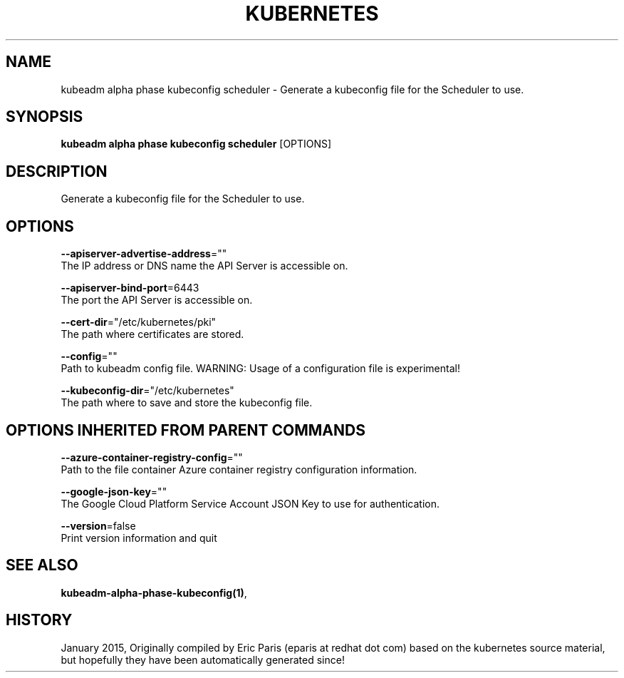 .TH "KUBERNETES" "1" " kubernetes User Manuals" "Eric Paris" "Jan 2015"  ""


.SH NAME
.PP
kubeadm alpha phase kubeconfig scheduler \- Generate a kubeconfig file for the Scheduler to use.


.SH SYNOPSIS
.PP
\fBkubeadm alpha phase kubeconfig scheduler\fP [OPTIONS]


.SH DESCRIPTION
.PP
Generate a kubeconfig file for the Scheduler to use.


.SH OPTIONS
.PP
\fB\-\-apiserver\-advertise\-address\fP=""
    The IP address or DNS name the API Server is accessible on.

.PP
\fB\-\-apiserver\-bind\-port\fP=6443
    The port the API Server is accessible on.

.PP
\fB\-\-cert\-dir\fP="/etc/kubernetes/pki"
    The path where certificates are stored.

.PP
\fB\-\-config\fP=""
    Path to kubeadm config file. WARNING: Usage of a configuration file is experimental!

.PP
\fB\-\-kubeconfig\-dir\fP="/etc/kubernetes"
    The path where to save and store the kubeconfig file.


.SH OPTIONS INHERITED FROM PARENT COMMANDS
.PP
\fB\-\-azure\-container\-registry\-config\fP=""
    Path to the file container Azure container registry configuration information.

.PP
\fB\-\-google\-json\-key\fP=""
    The Google Cloud Platform Service Account JSON Key to use for authentication.

.PP
\fB\-\-version\fP=false
    Print version information and quit


.SH SEE ALSO
.PP
\fBkubeadm\-alpha\-phase\-kubeconfig(1)\fP,


.SH HISTORY
.PP
January 2015, Originally compiled by Eric Paris (eparis at redhat dot com) based on the kubernetes source material, but hopefully they have been automatically generated since!
